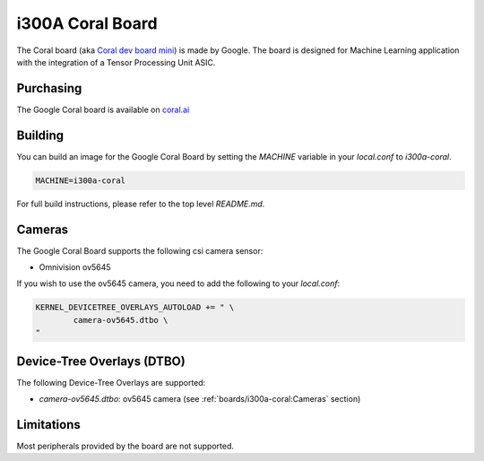 i300A Coral Board
=================

The Coral board (aka `Coral dev board mini`_) is made by Google. The board is
designed for Machine Learning application with the integration of a
Tensor Processing Unit ASIC.

.. _Coral dev board mini: https://coral.ai/products/dev-board-mini

Purchasing
----------

The Google Coral board is available on `coral.ai`_

Building
--------

You can build an image for the Google Coral Board by setting the
`MACHINE` variable in your `local.conf` to `i300a-coral`.

.. code::

	MACHINE=i300a-coral

For full build instructions, please refer to the top level `README.md`.

Cameras
-------

The Google Coral Board supports the following csi camera sensor:

* Omnivision ov5645

If you wish to use the ov5645 camera, you need to add the following to your
`local.conf`:

.. code::

	KERNEL_DEVICETREE_OVERLAYS_AUTOLOAD += " \
		camera-ov5645.dtbo \
	"

Device-Tree Overlays (DTBO)
---------------------------

The following Device-Tree Overlays are supported:

* `camera-ov5645.dtbo`: ov5645 camera (see :ref:`boards/i300a-coral:Cameras` section)

Limitations
-----------

Most peripherals provided by the board are not supported.

.. _coral.ai: https://coral.ai/products/dev-board-mini/
